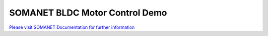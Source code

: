SOMANET BLDC Motor Control Demo
================================

`Please visit SOMANET Documentation for further information <https://doc.synapticon.com/software/sc_sncn_motorcontrol/examples/app_demo_bldc_motorcontrol/doc/index.html>`_
